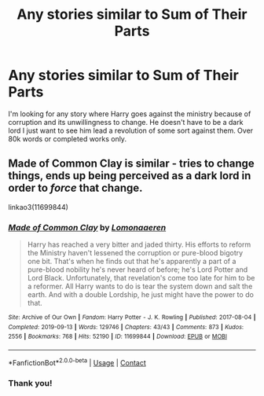 #+TITLE: Any stories similar to Sum of Their Parts

* Any stories similar to Sum of Their Parts
:PROPERTIES:
:Author: ClownPrinceOfCrime25
:Score: 7
:DateUnix: 1620218974.0
:DateShort: 2021-May-05
:FlairText: Request
:END:
I'm looking for any story where Harry goes against the ministry because of corruption and its unwillingness to change. He doesn't have to be a dark lord I just want to see him lead a revolution of some sort against them. Over 80k words or completed works only.


** Made of Common Clay is similar - tries to change things, ends up being perceived as a dark lord in order to /force/ that change.

linkao3(11699844)
:PROPERTIES:
:Author: hrmdurr
:Score: 6
:DateUnix: 1620221553.0
:DateShort: 2021-May-05
:END:

*** [[https://archiveofourown.org/works/11699844][*/Made of Common Clay/*]] by [[https://www.archiveofourown.org/users/Lomonaaeren/pseuds/Lomonaaeren][/Lomonaaeren/]]

#+begin_quote
  Harry has reached a very bitter and jaded thirty. His efforts to reform the Ministry haven't lessened the corruption or pure-blood bigotry one bit. That's when he finds out that he's apparently a part of a pure-blood nobility he's never heard of before; he's Lord Potter and Lord Black. Unfortunately, that revelation's come too late for him to be a reformer. All Harry wants to do is tear the system down and salt the earth. And with a double Lordship, he just might have the power to do that.
#+end_quote

^{/Site/:} ^{Archive} ^{of} ^{Our} ^{Own} ^{*|*} ^{/Fandom/:} ^{Harry} ^{Potter} ^{-} ^{J.} ^{K.} ^{Rowling} ^{*|*} ^{/Published/:} ^{2017-08-04} ^{*|*} ^{/Completed/:} ^{2019-09-13} ^{*|*} ^{/Words/:} ^{129746} ^{*|*} ^{/Chapters/:} ^{43/43} ^{*|*} ^{/Comments/:} ^{873} ^{*|*} ^{/Kudos/:} ^{2556} ^{*|*} ^{/Bookmarks/:} ^{768} ^{*|*} ^{/Hits/:} ^{52190} ^{*|*} ^{/ID/:} ^{11699844} ^{*|*} ^{/Download/:} ^{[[https://archiveofourown.org/downloads/11699844/Made%20of%20Common%20Clay.epub?updated_at=1619833438][EPUB]]} ^{or} ^{[[https://archiveofourown.org/downloads/11699844/Made%20of%20Common%20Clay.mobi?updated_at=1619833438][MOBI]]}

--------------

*FanfictionBot*^{2.0.0-beta} | [[https://github.com/FanfictionBot/reddit-ffn-bot/wiki/Usage][Usage]] | [[https://www.reddit.com/message/compose?to=tusing][Contact]]
:PROPERTIES:
:Author: FanfictionBot
:Score: 2
:DateUnix: 1620221571.0
:DateShort: 2021-May-05
:END:


*** Thank you!
:PROPERTIES:
:Author: ClownPrinceOfCrime25
:Score: 1
:DateUnix: 1620282738.0
:DateShort: 2021-May-06
:END:
